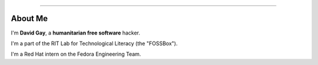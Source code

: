 .. title:: Fedora Badges

----

About Me
========

I'm **David Gay**, a **humanitarian free software** hacker.

I'm a part of the RIT Lab for Technological Literacy (the "FOSSBox").

I'm a Red Hat intern on the Fedora Engineering Team.
